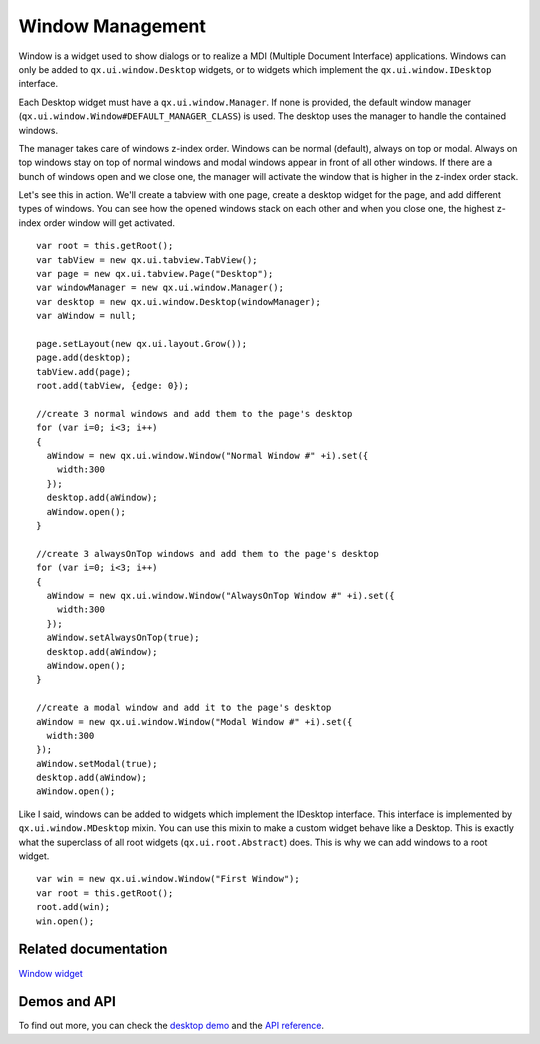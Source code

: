 Window Management
=================

Window is a widget used to show dialogs or to realize a MDI (Multiple Document Interface) applications. Windows can only be added to ``qx.ui.window.Desktop`` widgets, or to widgets which implement the ``qx.ui.window.IDesktop`` interface.  

Each Desktop widget must have a ``qx.ui.window.Manager``. If none is provided, the default window manager (``qx.ui.window.Window#DEFAULT_MANAGER_CLASS``) is used. The desktop uses the manager to handle the contained windows. 

The manager takes care of windows z-index order. Windows can be normal (default), always on top or modal. Always on top windows stay on top of normal windows and modal windows appear in front of all other windows. If there are a bunch of windows open and we close one, the manager will activate the window that is higher in the z-index order stack.

Let's see this in action. We'll create a tabview with one page, create a desktop widget for the page, and add different types of windows. You can see how the opened windows stack on each other and when you close one, the highest z-index order window will get activated.

::

    var root = this.getRoot();
    var tabView = new qx.ui.tabview.TabView();
    var page = new qx.ui.tabview.Page("Desktop");
    var windowManager = new qx.ui.window.Manager();
    var desktop = new qx.ui.window.Desktop(windowManager);
    var aWindow = null;
    
    page.setLayout(new qx.ui.layout.Grow());
    page.add(desktop);
    tabView.add(page);
    root.add(tabView, {edge: 0});
    
    //create 3 normal windows and add them to the page's desktop
    for (var i=0; i<3; i++)
    {
      aWindow = new qx.ui.window.Window("Normal Window #" +i).set({
        width:300
      });
      desktop.add(aWindow);
      aWindow.open();
    }
    
    //create 3 alwaysOnTop windows and add them to the page's desktop
    for (var i=0; i<3; i++)
    {
      aWindow = new qx.ui.window.Window("AlwaysOnTop Window #" +i).set({
        width:300
      });
      aWindow.setAlwaysOnTop(true);
      desktop.add(aWindow);
      aWindow.open();
    }
    
    //create a modal window and add it to the page's desktop
    aWindow = new qx.ui.window.Window("Modal Window #" +i).set({
      width:300
    });
    aWindow.setModal(true);
    desktop.add(aWindow);
    aWindow.open();


Like I said, windows can be added to widgets which implement the IDesktop interface. This interface is implemented by ``qx.ui.window.MDesktop`` mixin. You can use this mixin to make a custom widget behave like a Desktop. This is exactly what the superclass of all root widgets (``qx.ui.root.Abstract``) does. This is why we can add windows to a root widget.

::

    var win = new qx.ui.window.Window("First Window");
    var root = this.getRoot();
    root.add(win);
    win.open();


Related documentation
---------------------
`Window widget <http://manual.qooxdoo.org/1.2.x/pages/widget/window.html>`_


Demos and API
-------------
To find out more, you can check the `desktop demo <http://demo.qooxdoo.org/1.2.x/demobrowser/index.html#widget~Desktop.html>`_ and the `API reference <http://demo.qooxdoo.org/1.2.x/apiviewer/index.html#qx.ui.window>`_. 
